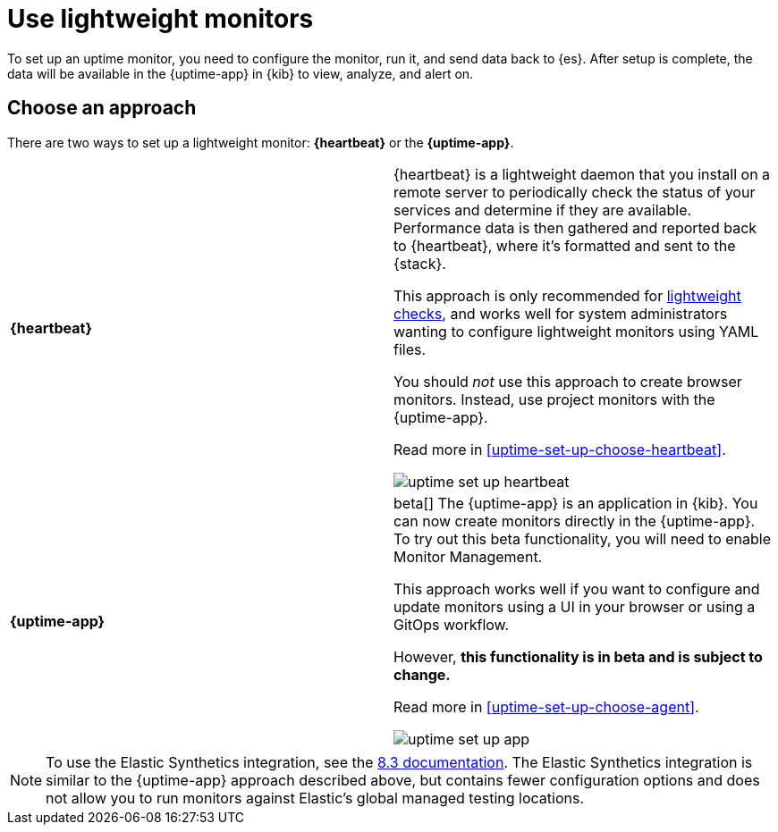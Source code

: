 [[uptime-set-up]]
= Use lightweight monitors

To set up an uptime monitor, you need to configure the monitor, run it, and send data back to {es}.
After setup is complete, the data will be available in the {uptime-app} in {kib} to view, analyze, and alert on.

[discrete]
[[uptime-set-up-choose]]
== Choose an approach

There are two ways to set up a lightweight monitor: *{heartbeat}* or the *{uptime-app}*.

|===
| **{heartbeat}** | {heartbeat} is a lightweight daemon that you install on a remote server to periodically
check the status of your services and determine if they are available. Performance data is
then gathered and reported back to {heartbeat}, where it's formatted and sent to the {stack}.

This approach is only recommended for <<monitoring-uptime,lightweight checks>>, and
works well for system administrators wanting to configure lightweight
monitors using YAML files.

You should _not_ use this approach to create browser monitors.
Instead, use project monitors with the {uptime-app}.

Read more in <<uptime-set-up-choose-heartbeat>>.

image:images/uptime-set-up-heartbeat.png[]

| **{uptime-app}** | beta[] The {uptime-app} is an application in {kib}.
You can now create monitors directly in the {uptime-app}.
To try out this beta functionality, you will need to enable Monitor Management.

This approach works well if you want to configure and update monitors using a
UI in your browser or using a GitOps workflow.

However, **this functionality is in beta and is subject to change.**

Read more in <<uptime-set-up-choose-agent>>.

image:images/uptime-set-up-app.png[]

|===

NOTE: To use the Elastic Synthetics integration, see the https://www.elastic.co/guide/en/observability/8.3/uptime-set-up.html#uptime-set-up-choose-agent[8.3 documentation]. The Elastic Synthetics integration is similar to the {uptime-app} approach described above, but contains fewer configuration options and does not allow you to run monitors against Elastic's global managed testing locations.

